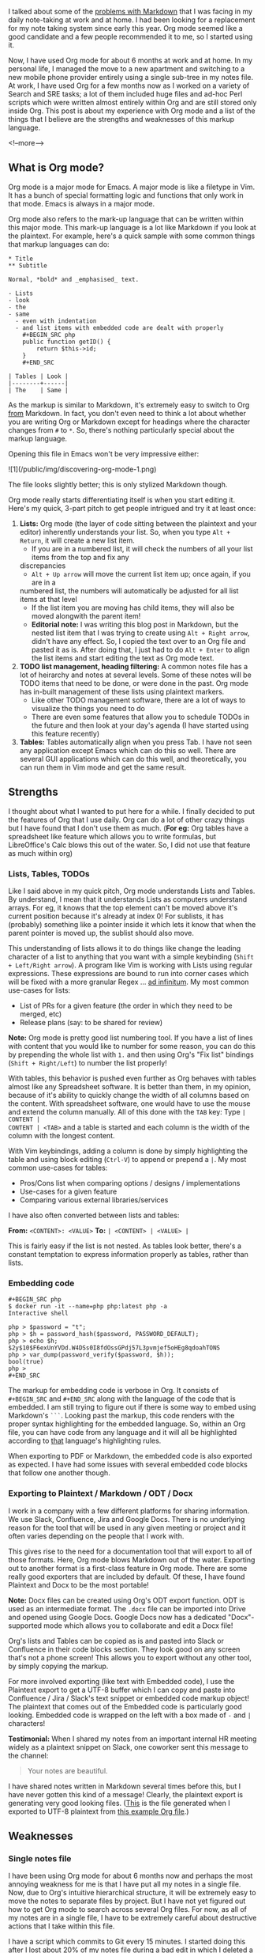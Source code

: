 I talked about some of the [[/emacs/editors/tools/2020/07/08/vim-and-emacs/][problems with Markdown]] that I was facing in my daily note-taking at work
and at home. I had been looking for a replacement for my note taking system since early this
year. Org mode seemed like a good candidate and a few people recommended it to me, so I started
using it.

Now, I have used Org mode for about 6 months at work and at home. In my personal life, I managed the
move to a new apartment and switching to a new mobile phone provider entirely using a single
sub-tree in my notes file. At work, I have used Org for a few months now as I worked on a variety of
Search and SRE tasks; a lot of them included huge files and ad-hoc Perl scripts which were written
almost entirely within Org and are still stored only inside Org. This post is about my experience
with Org mode and a list of the things that I believe are the strengths and weaknesses of this
markup language.

<!--more-->

** What is Org mode?

Org mode is a major mode for Emacs. A major mode is like a filetype in Vim. It has a bunch of
special formatting logic and functions that only work in that mode. Emacs is always in a major mode.

Org mode also refers to the mark-up language that can be written within this major mode. This
mark-up language is a lot like Markdown if you look at the plaintext. For example, here's a quick
sample with some common things that markup languages can do:

#+BEGIN_SRC text
  ,* Title
  ,** Subtitle

  Normal, *bold* and _emphasised_ text.

  - Lists
  - look
  - the
  - same
	- even with indentation
	- and list items with embedded code are dealt with properly
	  ,#+BEGIN_SRC php
	  public function getID() {
		  return $this->id;
	  }
	  ,#+END_SRC

  | Tables | Look |
  |--------+------|
  | The    | Same |
#+END_SRC

As the markup is similar to Markdown, it's extremely easy to switch to Org _from_ Markdown. In fact,
you don't even need to think a lot about whether you are writing Org or Markdown except for headings
where the character changes from ~#~ to ~*~. So, there's nothing particularly special about the
markup language.

Opening this file in Emacs won't be very impressive either:

![1](/public/img/discovering-org-mode-1.png)

The file looks slightly better; this is only stylized Markdown though.

Org mode really starts differentiating itself is when you start editing it. Here's my quick, 3-part
pitch to get people intrigued and try it at least once:

1. *Lists:* Org mode (the layer of code sitting between the plaintext and your editor) inherently
   understands your list. So, when you type ~Alt + Return~, it will create a new list item.
   - If you are in a numbered list, it will check the numbers of all your list items from the top and fix any
   discrepancies
   - ~Alt + Up arrow~ will move the current list item up; once again, if you are in a
   numbered list, the numbers will automatically be adjusted for all list items at that level
   - If the list item you are moving has child items, they will also be moved alongwith the parent
     item!
   - *Editorial note:* I was writing this blog post in Markdown, but the nested list item that I
     was trying to create using ~Alt + Right arrow~, didn't have any effect. So, I copied the text
     over to an Org file and pasted it as is. After doing that, I just had to do ~Alt + Enter~ to
     align the list items and start editing the text as Org mode text.
2. *TODO list management, heading filtering:* A common notes file has a lot of heirarchy and notes
   at several levels. Some of these notes will be TODO items that need to be done, or were done in
   the past. Org mode has in-built management of these lists using plaintext markers.
   - Like other TODO management software, there are a lot of ways to visualize the things you need to do
   - There are even some features that allow you to schedule TODOs in the future and then look at
     your day's agenda (I have started using this feature recently)
3. *Tables:* Tables automatically align when you press Tab. I have not seen any application except
   Emacs which can do this so well. There are several GUI applications which can do this well, and
   theoretically, you can run them in Vim mode and get the same result.

** Strengths

I thought about what I wanted to put here for a while. I finally decided to put the features of Org
that I use daily. Org can do a lot of other crazy things but I have found that I don't use them as
much. (*For eg:* Org tables have a spreadsheet like feature which allows you to write formulas, but
LibreOffice's Calc blows this out of the water. So, I did not use that feature as much within org)

*** Lists, Tables, TODOs

Like I said above in my quick pitch, Org mode understands Lists and Tables. By understand, I mean
that it understands Lists as computers understand arrays. For eg, it knows that the top element
can't be moved above it's current position because it's already at index 0! For sublists, it has
(probably) something like a pointer inside it which lets it know that when the parent pointer is
moved up, the sublist should also move.

This understanding of lists allows it to do things like change the leading character of a list to
anything that you want with a simple keybinding (~Shift + Left/Right arrow~). A program like Vim is
working with Lists using regular expressions. These expressions are bound to run into corner cases
which will be fixed with a more granular Regex ... _ad infinitum_. My most common use-cases for
lists:

- List of PRs for a given feature (the order in which they need to be merged, etc)
- Release plans (say: to be shared for review)

*Note:* Org mode is pretty good list numbering tool. If you have a list of lines with content that
you would like to number for some reason, you can do this by prepending the whole list with ~1.~ and
then using Org's "Fix list" bindings (~Shift + Right/Left~) to number the list properly!

With tables, this behavior is pushed even further as Org behaves with tables almost like any
Spreadsheet software. It is better than them, in my opinion, because of it's ability to quickly
change the width of all columns based on the content. With spreadsheet software, one would have to
use the mouse and extend the column manually. All of this done with the ~TAB~ key: Type ~| CONTENT |
CONTENT | <TAB>~ and a table is started and each column is the width of the column with the longest
content.

With Vim keybindings, adding a column is done by simply highlighting the table and using block
editing (~Ctrl-V~) to append or prepend a ~|~. My most common use-cases for tables:

- Pros/Cons list when comparing options / designs / implementations
- Use-cases for a given feature
- Comparing various external libraries/services

I have also often converted between lists and tables:

*From:* ~<CONTENT>: <VALUE>~
*To:* ~| <CONTENT> | <VALUE> |~

This is fairly easy if the list is not nested. As tables look better, there's a constant temptation
to express information properly as tables, rather than lists.

*** Embedding code

#+BEGIN_SRC text
  ,#+BEGIN_SRC php
  $ docker run -it --name=php php:latest php -a
  Interactive shell

  php > $password = "t";
  php > $h = password_hash($password, PASSWORD_DEFAULT);
  php > echo $h;
  $2y$10$F6exUnYVDd.W4DSs0I8fdOssGPdj57L3pvmjef5oHEg8qdoahTONS
  php > var_dump(password_verify($password, $h));
  bool(true)
  php >
  ,#+END_SRC
#+END_SRc

The markup for embedding code is verbose in Org. It consists of ~#+BEGIN_SRC~ and ~#+END_SRC~ along
with the language of the code that is embedded. I am still trying to figure out if there is some way
to embed using Markdown's ~```~. Looking past the markup, this code renders with the proper syntax
highlighting for the embedded language. So, within an Org file, you can have code from any language
and it will all be highlighted according to _that_ language's highlighting rules.

When exporting to PDF or Markdown, the embedded code is also exported as expected. I have had some
issues with several embedded code blocks that follow one another though.

*** Exporting to Plaintext / Markdown / ODT / Docx

I work in a company with a few different platforms for sharing information. We use Slack,
Confluence, Jira and Google Docs. There is no underlying reason for the tool that will be used in
any given meeting or project and it often varies depending on the people that I work with.

This gives rise to the need for a documentation tool that will export to all of those formats. Here,
Org mode blows Markdown out of the water. Exporting out to another format is a first-class feature
in Org mode. There are some really good exporters that are included by default. Of these, I have
found Plaintext and Docx to be the most portable!

*Note:* Docx files can be created using Org's ODT export function. ODT is used as an intermediate
format. The ~.docx~ file can be imported into Drive and opened using Google Docs. Google Docs now
has a dedicated "Docx"-supported mode which allows you to collaborate and edit a Docx file!

Org's lists and Tables can be copied as is and pasted into Slack or Confluence in their code blocks
section. They look good on any screen that's not a phone screen! This allows you to export without
any other tool, by simply copying the markup.

For more involved exporting (like text with Embedded code), I use the Plaintext export to get a
UTF-8 buffer which I can copy and paste into Confluence / Jira / Slack's text snippet or embedded
code markup object! The plaintext that comes out of the Embedded code is particularly good
looking. Embedded code is wrapped on the left with a box made of ~-~ and ~|~ characters!

*Testimonial:* When I shared my notes from an important internal HR meeting widely as a plaintext
snippet on Slack, one coworker sent this message to the channel:

#+BEGIN_QUOTE
Your notes are beautiful.
#+END_QUOTE

I have shared notes written in Markdown several times before this, but I have never gotten this kind
of a message! Clearly, the plaintext export is generating very good looking files. ([[/public/data/discovering-org-mode-example.txt][This]] is the
file generated when I exported to UTF-8 plaintext from [[/public/data/discovering-org-mode-example.org][this example Org file]].)

** Weaknesses

*** Single notes file

I have been using Org mode for about 6 months now and perhaps the most annoying weakness for me is
that I have put all my notes in a single file. Now, due to Org's intuitive hierarchical structure,
it will be extremely easy to move the notes to separate files by project. But I have not yet figured
out how to get Org mode to search across several Org files. For now, as all of my notes are in a
single file, I have to be extremely careful about destructive actions that I take within this
file.

I have a script which commits to Git every 15 minutes. I started doing this after I lost about 20%
of my notes file during a bad edit in which I deleted a ~...~ block. When I deleted it, I had no
clue that this ellipsis represented a block of Org and was not just something that Org added to my
underlying text file. I am still trying to control my instinct to delete lines that have only an
ellipsis.

*** Strange export behavior

There are some "properties" which can be set on every title / heading. These including some useful
ones like ~EXPORT_TITLE~ and ~EXPORT_AUTHOR~. Unfortunately, I haven't really gotten them to work
properly until now. Often, when I am trying to export a single title, it will not use the
~EXPORT_TITLE~ that is provided in the heading and instead use the title from the file's properties!

These Export properties are probably being used by the actual driver which handles the export from
Org mode to the appropriate format. So, some drivers do handle this properly, whereas some don't!
(_For e.g.:_ ~EXPORT_OPTIONS~ is a common property which can be used to turn off
subscript/superscript support (useful when writing notes with variable names) and turn off the Table
of contents (useful when exporting to Plaintext); this property doesn't work with the Plaintext
exporter)
